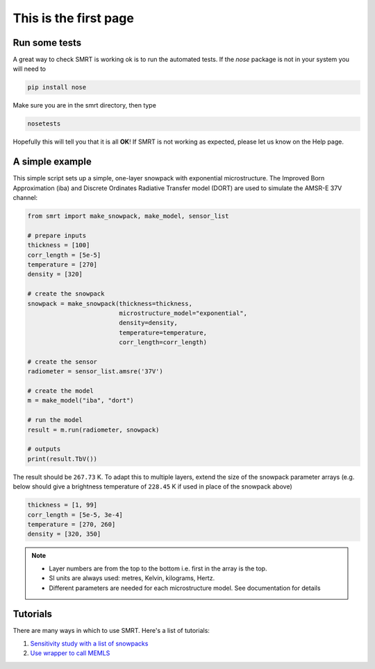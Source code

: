 .. title: Getting started with SMRT
.. slug: getstarted
.. date: 2016-10-02 16:03:55 UTC
.. tags:
.. category:
.. link:
.. description:
.. type: text
.. pretty_url: False


This is the first page
======================


Run some tests
--------------

A great way to check SMRT is working ok is to run the automated tests. If the *nose* package is not in your system you will need to

.. code:: python

    pip install nose

Make sure you are in the smrt directory, then type

.. code:: python

    nosetests

Hopefully this will tell you that it is all **OK**! If SMRT is not working as expected, please let us know on the Help page.


A simple example
----------------

This simple script sets up a simple, one-layer snowpack with exponential microstructure. The Improved Born Approximation (iba) and Discrete Ordinates Radiative Transfer model (DORT) are used to simulate the AMSR-E 37V channel:

.. code:: python

    from smrt import make_snowpack, make_model, sensor_list

    # prepare inputs
    thickness = [100]
    corr_length = [5e-5]
    temperature = [270]
    density = [320]

    # create the snowpack
    snowpack = make_snowpack(thickness=thickness,
                             microstructure_model="exponential",
                             density=density,
                             temperature=temperature,
                             corr_length=corr_length)

    # create the sensor
    radiometer = sensor_list.amsre('37V')

    # create the model
    m = make_model("iba", "dort")

    # run the model
    result = m.run(radiometer, snowpack)

    # outputs
    print(result.TbV())

The result should be ``267.73`` K. To adapt this to multiple layers, extend the size of the snowpack parameter arrays (e.g. below should give a brightness temperature of ``228.45`` K if used in place of the snowpack above)

.. code:: python

    thickness = [1, 99]
    corr_length = [5e-5, 3e-4]
    temperature = [270, 260]
    density = [320, 350]


.. note::

    * Layer numbers are from the top to the bottom i.e. first in the array is the top.
    * SI units are always used: metres, Kelvin, kilograms, Hertz.
    * Different parameters are needed for each microstructure model. See documentation for details

Tutorials
-----------

There are many ways in which to use SMRT. Here's a list of tutorials:

#. `Sensitivity study with a list of snowpacks <../sensitivity_study/index.html>`_
#. `Use wrapper to call MEMLS <../memls_legacy/index.html>`_



